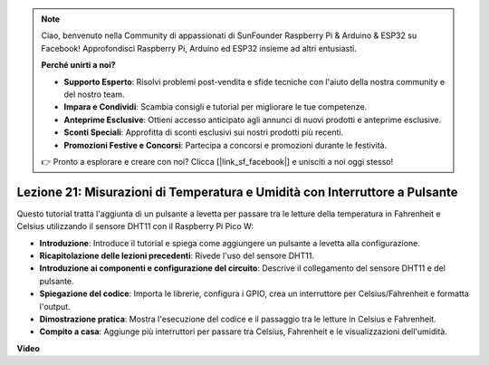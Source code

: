 .. note::

    Ciao, benvenuto nella Community di appassionati di SunFounder Raspberry Pi & Arduino & ESP32 su Facebook! Approfondisci Raspberry Pi, Arduino ed ESP32 insieme ad altri entusiasti.

    **Perché unirti a noi?**

    - **Supporto Esperto**: Risolvi problemi post-vendita e sfide tecniche con l'aiuto della nostra community e del nostro team.
    - **Impara e Condividi**: Scambia consigli e tutorial per migliorare le tue competenze.
    - **Anteprime Esclusive**: Ottieni accesso anticipato agli annunci di nuovi prodotti e anteprime esclusive.
    - **Sconti Speciali**: Approfitta di sconti esclusivi sui nostri prodotti più recenti.
    - **Promozioni Festive e Concorsi**: Partecipa a concorsi e promozioni durante le festività.

    👉 Pronto a esplorare e creare con noi? Clicca [|link_sf_facebook|] e unisciti a noi oggi stesso!

Lezione 21: Misurazioni di Temperatura e Umidità con Interruttore a Pulsante
================================================================================

Questo tutorial tratta l'aggiunta di un pulsante a levetta per passare tra le letture della temperatura in Fahrenheit e Celsius utilizzando il sensore DHT11 con il Raspberry Pi Pico W:

* **Introduzione**: Introduce il tutorial e spiega come aggiungere un pulsante a levetta alla configurazione.
* **Ricapitolazione delle lezioni precedenti**: Rivede l'uso del sensore DHT11.
* **Introduzione ai componenti e configurazione del circuito**: Descrive il collegamento del sensore DHT11 e del pulsante.
* **Spiegazione del codice**: Importa le librerie, configura i GPIO, crea un interruttore per Celsius/Fahrenheit e formatta l'output.
* **Dimostrazione pratica**: Mostra l'esecuzione del codice e il passaggio tra le letture in Celsius e Fahrenheit.
* **Compito a casa**: Aggiunge più interruttori per passare tra Celsius, Fahrenheit e le visualizzazioni dell'umidità.


**Video**

.. raw:: html

    <iframe width="700" height="500" src="https://www.youtube.com/embed/MrfIfndX7OM?si=d1WrCY-6Ui7J2DWb" title="YouTube video player" frameborder="0" allow="accelerometer; autoplay; clipboard-write; encrypted-media; gyroscope; picture-in-picture; web-share" allowfullscreen></iframe>

